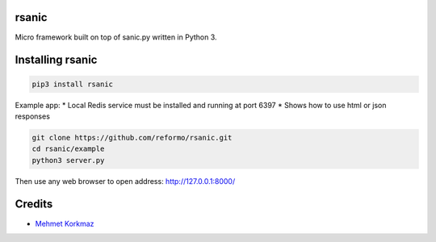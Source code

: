 rsanic
==========

Micro framework built on top of sanic.py written in Python 3.

Installing rsanic
=====================

.. code-block:: bash

    pip3 install rsanic

Example app:
* Local Redis service must be installed and running at port 6397
* Shows how to use html or json responses

.. code-block:: bash

    git clone https://github.com/reformo/rsanic.git
    cd rsanic/example
    python3 server.py

Then use any web browser to open address: http://127.0.0.1:8000/

Credits
=======

* `Mehmet Korkmaz <http://github.com/mkorkmaz>`_
